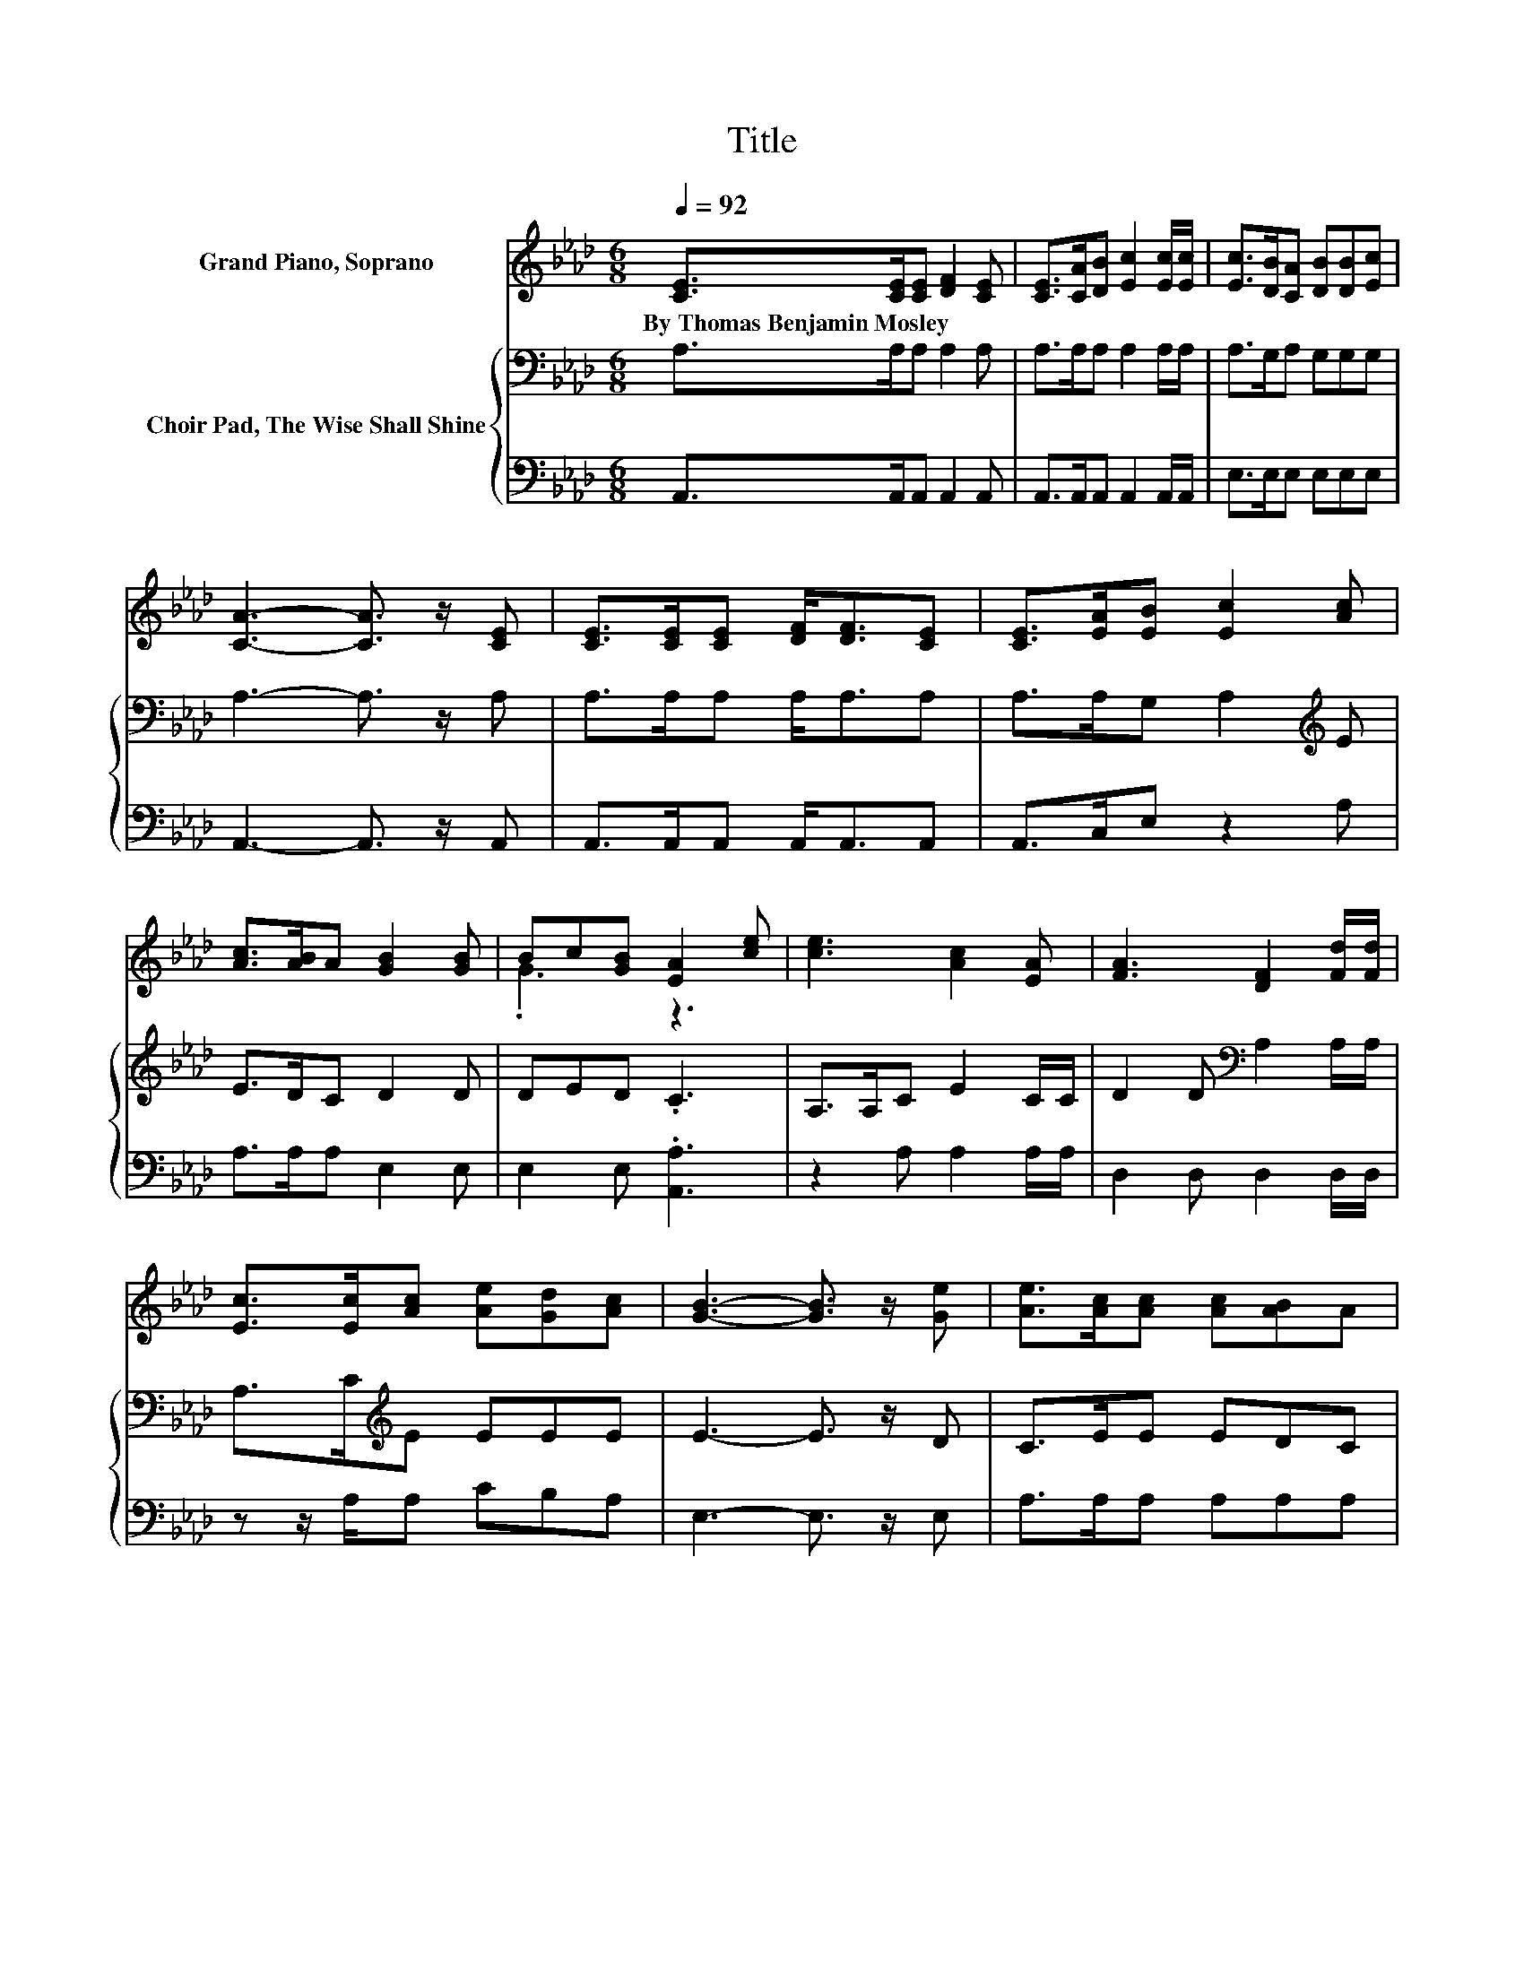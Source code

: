 X:1
T:Title
%%score ( 1 2 ) { ( 3 5 ) | 4 }
L:1/8
Q:1/4=92
M:6/8
K:Ab
V:1 treble nm="Grand Piano, Soprano"
V:2 treble 
V:3 bass nm="Choir Pad, The Wise Shall Shine"
V:5 bass 
V:4 bass 
V:1
 [CE]>[CE][CE] [DF]2 [CE] | [CE]>[CA][DB] [Ec]2 [Ec]/[Ec]/ | [Ec]>[DB][CA] [DB][DB][Ec] | %3
w: By~Thomas~Benjamin~Mosley * * * *|||
 [CA]3- [CA]3/2 z/ [CE] | [CE]>[CE][CE] [DF]<[DF][CE] | [CE]>[EA][EB] [Ec]2 [Ac] | %6
w: |||
 [Ac]>[AB]A [GB]2 [GB] | Bc[GB] [EA]2 [ce] | [ce]3 [Ac]2 [EA] | [FA]3 [DF]2 [Fd]/[Fd]/ | %10
w: ||||
 [Ec]>[Ec][Ac] [Ae][Gd][Ac] | [GB]3- [GB]3/2 z/ [Ge] | [Ae]>[Ac][Ac] [Ac][AB]A | %13
w: |||
 [GB]2 [_Gc] [Fd]2 [DF]/[DF]/ | C-[CE][Ec] [Ec]2 [DGB] | [CA]6- | [CA]3 z3 |] %17
w: ||||
V:2
 x6 | x6 | x6 | x6 | x6 | x6 | x6 | .G3 z3 | x6 | x6 | x6 | x6 | x6 | x6 | .E3 z3 | x6 | x6 |] %17
V:3
 A,>A,A, A,2 A, | A,>A,A, A,2 A,/A,/ | A,>G,A, G,G,G, | A,3- A,3/2 z/ A, | A,>A,A, A,<A,A, | %5
 A,>A,G, A,2[K:treble] E | E>DC D2 D | DED .C3 | A,>A,C E2 C/C/ | D2 D[K:bass] A,2 A,/A,/ | %10
 A,>C[K:treble]E EEE | E3- E3/2 z/ D | C>EE EDC | E2[K:bass] A, A,2 A,/A,/ | z[K:treble] CE E2 D | %15
 C6- | C3 z3 |] %17
V:4
 A,,>A,,A,, A,,2 A,, | A,,>A,,A,, A,,2 A,,/A,,/ | E,>E,E, E,E,E, | A,,3- A,,3/2 z/ A,, | %4
 A,,>A,,A,, A,,<A,,A,, | A,,>C,E, z2 A, | A,>A,A, E,2 E, | E,2 E, .[A,,A,]3 | z2 A, A,2 A,/A,/ | %9
 D,2 D, D,2 D,/D,/ | z z/ A,/A, CB,A, | E,3- E,3/2 z/ E, | A,>A,A, A,A,A, | .E,3 D,2 D,/D,/ | %14
 E,2 [E,A,] [E,A,]2 [E,G,] | [A,,A,]6- | [A,,A,]3 z3 |] %17
V:5
 x6 | x6 | x6 | x6 | x6 | x5[K:treble] x | x6 | x6 | x6 | x3[K:bass] x3 | x2[K:treble] x4 | x6 | %12
 x6 | x2[K:bass] x4 | .A,3[K:treble] z3 | x6 | x6 |] %17

